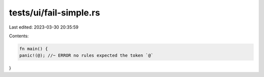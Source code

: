 tests/ui/fail-simple.rs
=======================

Last edited: 2023-03-30 20:35:59

Contents:

.. code-block:: rs

    fn main() {
    panic!(@); //~ ERROR no rules expected the token `@`
}


